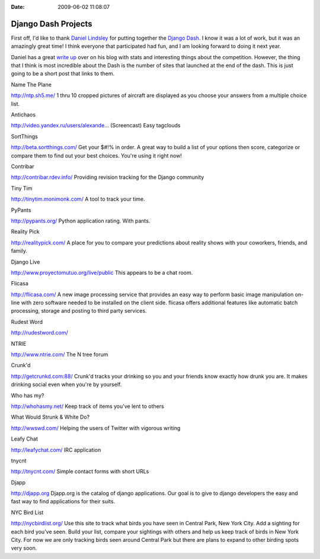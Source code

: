 :Date: 2009-06-02 11:08:07

Django Dash Projects
====================

First off, I'd like to thank
`Daniel Lindsley <http://www.toastdriven.com/>`_ for putting
together the `Django Dash <http://alt.djangodash.com>`_. I know it
was a lot of work, but it was an amazingly great time! I think
everyone that participated had fun, and I am looking forward to
doing it next year.

Daniel has a great
`write up <http://www.toastdriven.com/fresh/postmortem-django-dash-2009/>`_
over on his blog with stats and interesting things about the
competition. However, the thing that I think is most incredible
about the Dash is the number of sites that launched at the end of
the dash. This is just going to be a short post that links to them.

.. raw:: html

   <h4>
   
Name The Plane

.. raw:: html

   </h4>
   <p>
   
http://ntp.sh5.me/ 1 thru 10 cropped pictures of aircraft are
displayed as you choose your answers from a multiple choice list.

.. raw:: html

   </p>
   <ul class="primary_actions">
   </ul>
   
   <h4>
   
Antichaos

.. raw:: html

   </h4>
   <p>
   
http://video.yandex.ru/users/alexande... (Screencast) Easy
tagclouds

.. raw:: html

   </p>
   <ul class="primary_actions">
   </ul>
   
   <h4>
   
SortThings

.. raw:: html

   </h4>
   <p>
   
http://beta.sortthings.com/ Get your $#!% in order. A great way to
build a list of your options then score, categorize or compare them
to find out your best choices. You're using it right now!

.. raw:: html

   </p>
   <ul class="primary_actions">
   </ul>
   
   
   <h4>
   
Contribar

.. raw:: html

   </h4>
   <p>
   
http://contribar.rdev.info/ Providing revision tracking for the
Django community

.. raw:: html

   </p>
   <ul class="primary_actions">
   </ul>
   
   
   <h4>
   
Tiny Tim

.. raw:: html

   </h4>
   <p>
   
http://tinytim.monimonk.com/ A tool to track your time.

.. raw:: html

   </p>
   <ul class="primary_actions">
   </ul>
   
   
   <h4>
   
PyPants

.. raw:: html

   </h4>
   <p>
   
http://pypants.org/ Python application rating. With pants.

.. raw:: html

   </p>
   <ul class="primary_actions">
   </ul>
   
   
   <h4>
   
Reality Pick

.. raw:: html

   </h4>
   <p>
   
http://realitypick.com/ A place for you to compare your predictions
about reality shows with your coworkers, friends, and family.

.. raw:: html

   </p>
   <ul class="primary_actions">
   </ul>
   
   
   <h4>
   
Django Live

.. raw:: html

   </h4>
   <p>
   
http://www.proyectomutuo.org/live/public This appears to be a chat
room.

.. raw:: html

   </p>
   <ul class="primary_actions">
   </ul>
   
   
   <h4>
   
Flicasa

.. raw:: html

   </h4>
   <p>
   
http://flicasa.com/ A new image processing service that provides an
easy way to perform basic image manipulation on-line with zero
software needed to be installed on the client side. flicasa offers
additional features like automatic batch processing, storage and
posting to third party services.

.. raw:: html

   </p>
   <ul class="primary_actions">
   </ul>
   
   
   <h4>
   
Rudest Word

.. raw:: html

   </h4>
   <p>
   
http://rudestword.com/

.. raw:: html

   </p>
   <ul class="primary_actions">
   </ul>
   
   <h4>
   
NTRIE

.. raw:: html

   </h4>
   <p>
   
http://www.ntrie.com/ The N tree forum

.. raw:: html

   </p>
   <ul class="primary_actions">
   </ul>
   
   <h4>
   
Crunk'd

.. raw:: html

   </h4>
   <p>
   
http://getcrunkd.com:88/ Crunk'd tracks your drinking so you and
your friends know exactly how drunk you are. It makes drinking
social even when you're by yourself.

.. raw:: html

   </p>
   <ul class="primary_actions">
   </ul>
   
   <h4>
   
Who has my?

.. raw:: html

   </h4>
   <p>
   
http://whohasmy.net/ Keep track of items you've lent to others

.. raw:: html

   </p>
   <ul class="primary_actions">
   </ul>
   
   <h4>
   
What Would Strunk & White Do?

.. raw:: html

   </h4>
   <p>
   
http://wwswd.com/ Helping the users of Twitter with vigorous
writing

.. raw:: html

   </p>
   <ul class="primary_actions">
   </ul>
   
   <h4>
   
Leafy Chat

.. raw:: html

   </h4>
   <p>
   
http://leafychat.com/ IRC application

.. raw:: html

   </p>
   <ul class="primary_actions">
   </ul>
   
   <h4>
   
tnycnt

.. raw:: html

   </h4>
   <p>
   
http://tnycnt.com/ Simple contact forms with short URLs

.. raw:: html

   </p>
   <ul class="primary_actions">
   </ul>
   
   <h4>
   
Djapp

.. raw:: html

   </h4>
   <p>
   
http://djapp.org Djapp.org is the catalog of django applications.
Our goal is to give to django developers the easy and fast way to
find applications for their suits.

.. raw:: html

   </p>
   <ul class="primary_actions">
   </ul>
   
   <h4>
   
NYC Bird List

.. raw:: html

   </h4>
   <p>
   
http://nycbirdlist.org/ Use this site to track what birds you have
seen in Central Park, New York City. Add a sighting for each bird
you've seen. Build your list, compare your sightings with others
and help us keep track of birds in New York City. For now we are
only tracking birds seen around Central Park but there are plans to
expand to other birding spots very soon.

.. raw:: html

   </p>
   
   

